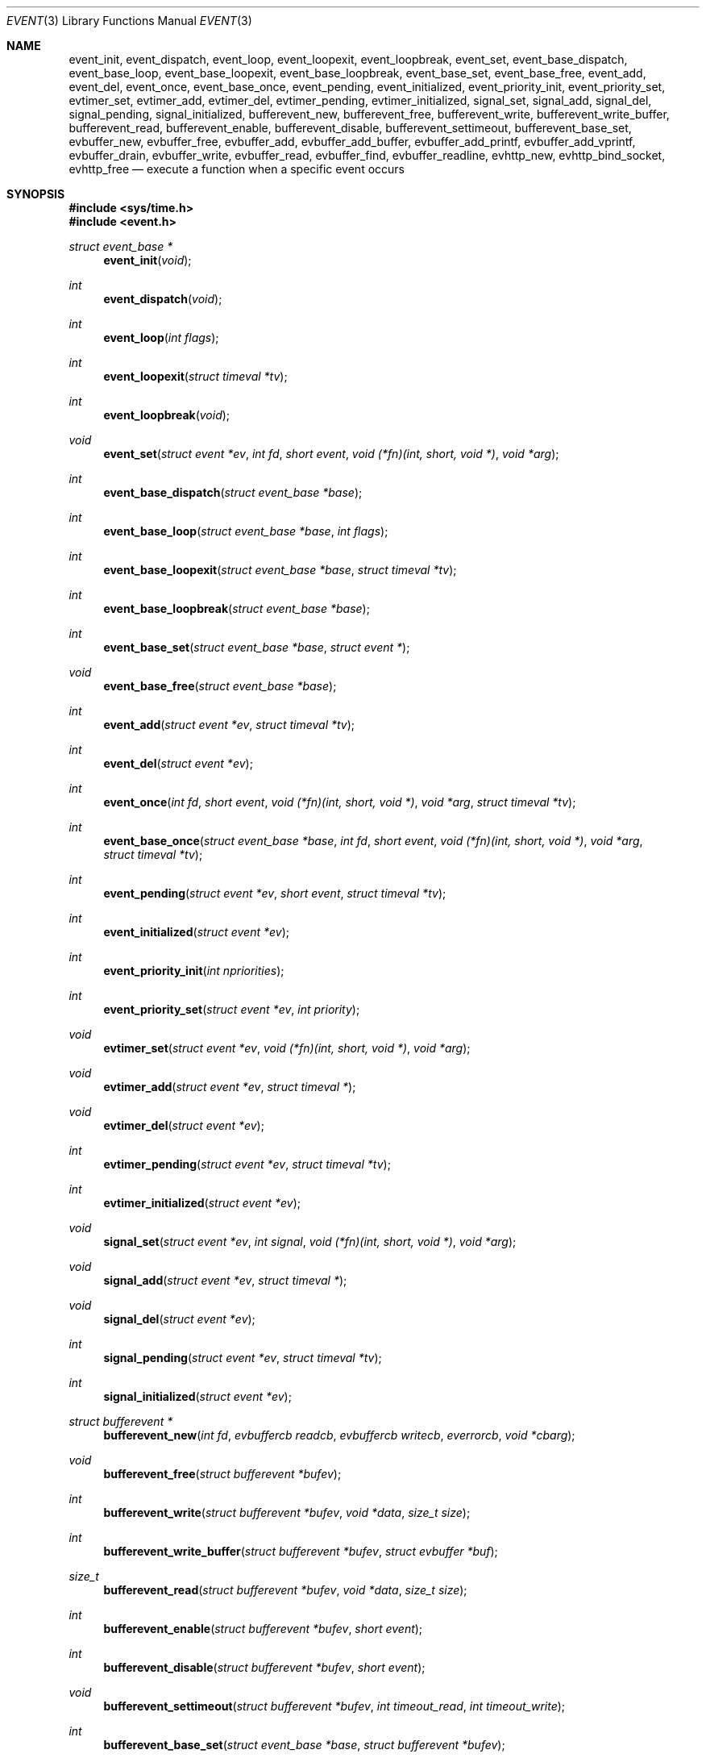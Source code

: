 .\"	$OpenBSD: event.3,v 1.4 2002/07/12 18:50:48 provos Exp $
.\"
.\" Copyright (c) 2000 Artur Grabowski <art@openbsd.org>
.\" All rights reserved.
.\"
.\" Redistribution and use in source and binary forms, with or without
.\" modification, are permitted provided that the following conditions
.\" are met:
.\"
.\" 1. Redistributions of source code must retain the above copyright
.\"    notice, this list of conditions and the following disclaimer.
.\" 2. Redistributions in binary form must reproduce the above copyright
.\"    notice, this list of conditions and the following disclaimer in the
.\"    documentation and/or other materials provided with the distribution.
.\" 3. The name of the author may not be used to endorse or promote products
.\"    derived from this software without specific prior written permission.
.\"
.\" THIS SOFTWARE IS PROVIDED ``AS IS'' AND ANY EXPRESS OR IMPLIED WARRANTIES,
.\" INCLUDING, BUT NOT LIMITED TO, THE IMPLIED WARRANTIES OF MERCHANTABILITY
.\" AND FITNESS FOR A PARTICULAR PURPOSE ARE DISCLAIMED. IN NO EVENT SHALL
.\" THE AUTHOR BE LIABLE FOR ANY DIRECT, INDIRECT, INCIDENTAL, SPECIAL,
.\" EXEMPLARY, OR CONSEQUENTIAL  DAMAGES (INCLUDING, BUT NOT LIMITED TO,
.\" PROCUREMENT OF SUBSTITUTE GOODS OR SERVICES; LOSS OF USE, DATA, OR PROFITS;
.\" OR BUSINESS INTERRUPTION) HOWEVER CAUSED AND ON ANY THEORY OF LIABILITY,
.\" WHETHER IN CONTRACT, STRICT LIABILITY, OR TORT (INCLUDING NEGLIGENCE OR
.\" OTHERWISE) ARISING IN ANY WAY OUT OF THE USE OF THIS SOFTWARE, EVEN IF
.\" ADVISED OF THE POSSIBILITY OF SUCH DAMAGE.
.\"
.Dd August 8, 2000
.Dt EVENT 3
.Os
.Sh NAME
.Nm event_init ,
.Nm event_dispatch ,
.Nm event_loop ,
.Nm event_loopexit ,
.Nm event_loopbreak ,
.Nm event_set ,
.Nm event_base_dispatch ,
.Nm event_base_loop ,
.Nm event_base_loopexit ,
.Nm event_base_loopbreak ,
.Nm event_base_set ,
.Nm event_base_free ,
.Nm event_add ,
.Nm event_del ,
.Nm event_once ,
.Nm event_base_once ,
.Nm event_pending ,
.Nm event_initialized ,
.Nm event_priority_init ,
.Nm event_priority_set ,
.Nm evtimer_set ,
.Nm evtimer_add ,
.Nm evtimer_del ,
.Nm evtimer_pending ,
.Nm evtimer_initialized ,
.Nm signal_set ,
.Nm signal_add ,
.Nm signal_del ,
.Nm signal_pending ,
.Nm signal_initialized ,
.Nm bufferevent_new ,
.Nm bufferevent_free ,
.Nm bufferevent_write ,
.Nm bufferevent_write_buffer ,
.Nm bufferevent_read ,
.Nm bufferevent_enable ,
.Nm bufferevent_disable ,
.Nm bufferevent_settimeout ,
.Nm bufferevent_base_set ,
.Nm evbuffer_new ,
.Nm evbuffer_free ,
.Nm evbuffer_add ,
.Nm evbuffer_add_buffer ,
.Nm evbuffer_add_printf ,
.Nm evbuffer_add_vprintf ,
.Nm evbuffer_drain ,
.Nm evbuffer_write ,
.Nm evbuffer_read ,
.Nm evbuffer_find ,
.Nm evbuffer_readline ,
.Nm evhttp_new ,
.Nm evhttp_bind_socket ,
.Nm evhttp_free
.Nd execute a function when a specific event occurs
.Sh SYNOPSIS
.Fd #include <sys/time.h>
.Fd #include <event.h>
.Ft "struct event_base *"
.Fn "event_init" "void"
.Ft int
.Fn "event_dispatch" "void"
.Ft int
.Fn "event_loop" "int flags"
.Ft int
.Fn "event_loopexit" "struct timeval *tv"
.Ft int
.Fn "event_loopbreak" "void"
.Ft void
.Fn "event_set" "struct event *ev" "int fd" "short event" "void (*fn)(int, short, void *)" "void *arg"
.Ft int
.Fn "event_base_dispatch" "struct event_base *base"
.Ft int
.Fn "event_base_loop" "struct event_base *base" "int flags"
.Ft int
.Fn "event_base_loopexit" "struct event_base *base" "struct timeval *tv"
.Ft int
.Fn "event_base_loopbreak" "struct event_base *base"
.Ft int
.Fn "event_base_set" "struct event_base *base" "struct event *"
.Ft void
.Fn "event_base_free" "struct event_base *base"
.Ft int
.Fn "event_add" "struct event *ev" "struct timeval *tv"
.Ft int
.Fn "event_del" "struct event *ev"
.Ft int
.Fn "event_once" "int fd" "short event" "void (*fn)(int, short, void *)" "void *arg" "struct timeval *tv"
.Ft int
.Fn "event_base_once" "struct event_base *base" "int fd" "short event" "void (*fn)(int, short, void *)" "void *arg" "struct timeval *tv"
.Ft int
.Fn "event_pending" "struct event *ev" "short event" "struct timeval *tv"
.Ft int
.Fn "event_initialized" "struct event *ev"
.Ft int
.Fn "event_priority_init" "int npriorities"
.Ft int
.Fn "event_priority_set" "struct event *ev" "int priority"
.Ft void
.Fn "evtimer_set" "struct event *ev" "void (*fn)(int, short, void *)" "void *arg"
.Ft void
.Fn "evtimer_add" "struct event *ev" "struct timeval *"
.Ft void
.Fn "evtimer_del" "struct event *ev"
.Ft int
.Fn "evtimer_pending" "struct event *ev" "struct timeval *tv"
.Ft int
.Fn "evtimer_initialized" "struct event *ev"
.Ft void
.Fn "signal_set" "struct event *ev" "int signal" "void (*fn)(int, short, void *)" "void *arg"
.Ft void
.Fn "signal_add" "struct event *ev" "struct timeval *"
.Ft void
.Fn "signal_del" "struct event *ev"
.Ft int
.Fn "signal_pending" "struct event *ev" "struct timeval *tv"
.Ft int
.Fn "signal_initialized" "struct event *ev"
.Ft "struct bufferevent *"
.Fn "bufferevent_new" "int fd" "evbuffercb readcb" "evbuffercb writecb" "everrorcb" "void *cbarg"
.Ft void
.Fn "bufferevent_free" "struct bufferevent *bufev"
.Ft int
.Fn "bufferevent_write" "struct bufferevent *bufev" "void *data" "size_t size"
.Ft int
.Fn "bufferevent_write_buffer" "struct bufferevent *bufev" "struct evbuffer *buf"
.Ft size_t
.Fn "bufferevent_read" "struct bufferevent *bufev" "void *data" "size_t size"
.Ft int
.Fn "bufferevent_enable" "struct bufferevent *bufev" "short event"
.Ft int
.Fn "bufferevent_disable" "struct bufferevent *bufev" "short event"
.Ft void
.Fn "bufferevent_settimeout" "struct bufferevent *bufev" "int timeout_read" "int timeout_write"
.Ft int
.Fn "bufferevent_base_set" "struct event_base *base" "struct bufferevent *bufev"
.Ft "struct evbuffer *"
.Fn "evbuffer_new" "void"
.Ft void
.Fn "evbuffer_free" "struct evbuffer *buf"
.Ft int
.Fn "evbuffer_add" "struct evbuffer *buf" "const void *data" "size_t size"
.Ft int
.Fn "evbuffer_add_buffer" "struct evbuffer *dst" "struct evbuffer *src"
.Ft int
.Fn "evbuffer_add_printf" "struct evbuffer *buf" "const char *fmt" "..."
.Ft int
.Fn "evbuffer_add_vprintf" "struct evbuffer *buf" "const char *fmt" "va_list ap"
.Ft void
.Fn "evbuffer_drain" "struct evbuffer *buf" "size_t size"
.Ft int
.Fn "evbuffer_write" "struct evbuffer *buf" "int fd"
.Ft int
.Fn "evbuffer_read" "struct evbuffer *buf" "int fd" "int size"
.Ft "unsigned char *"
.Fn "evbuffer_find" "struct evbuffer *buf" "const unsigned char *data" "size_t size"
.Ft "char *"
.Fn "evbuffer_readline" "struct evbuffer *buf"
.Ft "struct evhttp *"
.Fn "evhttp_new" "struct event_base *base"
.Ft int
.Fn "evhttp_bind_socket" "struct evhttp *http" "const char *address" "unsigned short port"
.Ft "void"
.Fn "evhttp_free" "struct evhttp *http"
.Ft int
.Fa (*event_sigcb)(void) ;
.Ft volatile sig_atomic_t
.Fa event_gotsig ;
.Sh DESCRIPTION
The
.Nm event
API provides a mechanism to execute a function when a specific event
on a file descriptor occurs or after a given time has passed.
.Pp
The
.Nm event
API needs to be initialized with
.Fn event_init
before it can be used.
.Pp
In order to process events, an application needs to call
.Fn event_dispatch .
This function only returns on error, and should replace the event core
of the application program.
.Pp
The function
.Fn event_set
prepares the event structure
.Fa ev
to be used in future calls to
.Fn event_add
and
.Fn event_del .
The event will be prepared to call the function specified by the
.Fa fn
argument with an
.Fa int
argument indicating the file descriptor, a
.Fa short
argument indicating the type of event, and a
.Fa void *
argument given in the
.Fa arg
argument.
The
.Fa fd
indicates the file descriptor that should be monitored for events.
The events can be either
.Va EV_READ ,
.Va EV_WRITE ,
or both,
indicating that an application can read or write from the file descriptor
respectively without blocking.
.Pp
The function
.Fa fn
will be called with the file descriptor that triggered the event and
the type of event which will be either
.Va EV_TIMEOUT ,
.Va EV_SIGNAL ,
.Va EV_READ ,
or
.Va EV_WRITE .
Additionally, an event which has registered interest in more than one of the
preceeding events, via bitwise-OR to
.Fn event_set ,
can provide its callback function with a bitwise-OR of more than one triggered
event.
The additional flag
.Va EV_PERSIST
makes an
.Fn event_add
persistent until
.Fn event_del
has been called.
.Pp
Once initialized, the
.Fa ev
structure can be used repeatedly with
.Fn event_add
and
.Fn event_del
and does not need to be reinitialized unless the function called and/or
the argument to it are to be changed.
However, when an
.Fa ev
structure has been added to libevent using
.Fn event_add
the structure must persist until the event occurs (assuming
.Fa EV_PERSIST
is not set) or is removed
using
.Fn event_del .
You may not reuse the same
.Fa ev
structure for multiple monitored descriptors; each descriptor
needs its own
.Fa ev .
.Pp
The function
.Fn event_add
schedules the execution of the
.Fa ev
event when the event specified in
.Fn event_set
occurs or in at least the time specified in the
.Fa tv .
If
.Fa tv
is
.Dv NULL ,
no timeout occurs and the function will only be called
if a matching event occurs on the file descriptor.
The event in the
.Fa ev
argument must be already initialized by
.Fn event_set
and may not be used in calls to
.Fn event_set
until it has timed out or been removed with
.Fn event_del .
If the event in the
.Fa ev
argument already has a scheduled timeout, the old timeout will be
replaced by the new one.
.Pp
The function
.Fn event_del
will cancel the event in the argument
.Fa ev .
If the event has already executed or has never been added
the call will have no effect.
.Pp
The functions
.Fn evtimer_set ,
.Fn evtimer_add ,
.Fn evtimer_del ,
.Fn evtimer_initialized ,
and
.Fn evtimer_pending
are abbreviations for common situations where only a timeout is required.
The file descriptor passed will be \-1, and the event type will be
.Va EV_TIMEOUT .
.Pp
The functions
.Fn signal_set ,
.Fn signal_add ,
.Fn signal_del ,
.Fn signal_initialized ,
and
.Fn signal_pending
are abbreviations.
The event type will be a persistent
.Va EV_SIGNAL .
That means
.Fn signal_set
adds
.Va EV_PERSIST .
.Pp
In order to avoid races in signal handlers, the
.Nm event
API provides two variables:
.Va event_sigcb
and
.Va event_gotsig .
A signal handler
sets
.Va event_gotsig
to indicate that a signal has been received.
The application sets
.Va event_sigcb
to a callback function.
After the signal handler sets
.Va event_gotsig ,
.Nm event_dispatch
will execute the callback function to process received signals.
The callback returns 1 when no events are registered any more.
It can return \-1 to indicate an error to the
.Nm event
library, causing
.Fn event_dispatch
to terminate with
.Va errno
set to
.Er EINTR .
.Pp
The function
.Fn event_once
is similar to
.Fn event_set .
However, it schedules a callback to be called exactly once and does not
require the caller to prepare an
.Fa event
structure.
This function supports
.Fa EV_TIMEOUT ,
.Fa EV_READ ,
and
.Fa EV_WRITE .
.Pp
The
.Fn event_pending
function can be used to check if the event specified by
.Fa event
is pending to run.
If
.Va EV_TIMEOUT
was specified and
.Fa tv
is not
.Dv NULL ,
the expiration time of the event will be returned in
.Fa tv .
.Pp
The
.Fn event_initialized
macro can be used to check if an event has been initialized.
.Pp
The
.Nm event_loop
function provides an interface for single pass execution of pending
events.
The flags
.Va EVLOOP_ONCE
and
.Va EVLOOP_NONBLOCK
are recognized.
The
.Nm event_loopexit
function exits from the event loop. The next
.Fn event_loop
iteration after the
given timer expires will complete normally (handling all queued events) then
exit without blocking for events again. Subsequent invocations of
.Fn event_loop
will proceed normally.
The
.Nm event_loopbreak
function exits from the event loop immediately.
.Fn event_loop
will abort after the next event is completed;
.Fn event_loopbreak
is typically invoked from this event's callback. This behavior is analogous
to the "break;" statement. Subsequent invocations of
.Fn event_loop
will proceed normally.
.Pp
It is the responsibility of the caller to provide these functions with
pre-allocated event structures.
.Pp
.Sh EVENT PRIORITIES
By default
.Nm libevent
schedules all active events with the same priority.
However, sometimes it is desirable to process some events with a higher
priority than others.
For that reason,
.Nm libevent
supports strict priority queues.
Active events with a lower priority are always processed before events
with a higher priority.
.Pp
The number of different priorities can be set initially with the
.Fn event_priority_init
function.
This function should be called before the first call to
.Fn event_dispatch .
The
.Fn event_priority_set
function can be used to assign a priority to an event.
By default,
.Nm libevent
assigns the middle priority to all events unless their priority
is explicitly set.
.Sh THREAD SAFE EVENTS
.Nm Libevent
has experimental support for thread-safe events.
When initializing the library via
.Fn event_init ,
an event base is returned.
This event base can be used in conjunction with calls to
.Fn event_base_set ,
.Fn event_base_dispatch ,
.Fn event_base_loop ,
.Fn event_base_loopexit ,
.Fn bufferevent_base_set
and
.Fn event_base_free .
.Fn event_base_set
should be called after preparing an event with
.Fn event_set ,
as
.Fn event_set
assigns the provided event to the most recently created event base.
.Fn bufferevent_base_set
should be called after preparing a bufferevent with
.Fn bufferevent_new .
.Fn event_base_free
should be used to free memory associated with the event base
when it is no longer needed.
.Sh BUFFERED EVENTS
.Nm libevent
provides an abstraction on top of the regular event callbacks.
This abstraction is called a
.Va "buffered event" .
A buffered event provides input and output buffers that get filled
and drained automatically.
The user of a buffered event no longer deals directly with the IO,
but instead is reading from input and writing to output buffers.
.Pp
A new bufferevent is created by
.Fn bufferevent_new .
The parameter
.Fa fd
specifies the file descriptor from which data is read and written to.
This file descriptor is not allowed to be a
.Xr pipe 2 .
The next three parameters are callbacks.
The read and write callback have the following form:
.Ft void
.Fn "(*cb)" "struct bufferevent *bufev" "void *arg" .
The error callback has the following form:
.Ft void
.Fn "(*cb)" "struct bufferevent *bufev" "short what" "void *arg" .
The argument is specified by the fourth parameter
.Fa "cbarg" .
A
.Fa bufferevent struct
pointer is returned on success, NULL on error.
Both the read and the write callback may be NULL.
The error callback has to be always provided.
.Pp
Once initialized, the bufferevent structure can be used repeatedly with
bufferevent_enable() and bufferevent_disable().
The flags parameter can be a combination of
.Va EV_READ
and
.Va EV_WRITE .
When read enabled the bufferevent will try to read from the file
descriptor and call the read callback.
The write callback is executed
whenever the output buffer is drained below the write low watermark,
which is
.Va 0
by default.
.Pp
The
.Fn bufferevent_write
function can be used to write data to the file descriptor.
The data is appended to the output buffer and written to the descriptor
automatically as it becomes available for writing.
.Fn bufferevent_write
returns 0 on success or \-1 on failure.
The
.Fn bufferevent_read
function is used to read data from the input buffer,
returning the amount of data read.
.Pp
If multiple bases are in use, bufferevent_base_set() must be called before
enabling the bufferevent for the first time.
.Sh NON-BLOCKING HTTP SUPPORT
.Nm libevent
provides a very thin HTTP layer that can be used both to host an HTTP
server and also to make HTTP requests.
An HTTP server can be created by calling
.Fn evhttp_new .
It can be bound to any port and address with the
.Fn evhttp_bind_socket
function.
When the HTTP server is no longer used, it can be freed via
.Fn evhttp_free .
.Pp
To be notified of HTTP requests, a user needs to register callbacks with the
HTTP server.
This can be done by calling
.Fn evhttp_set_cb .
The second argument is the URI for which a callback is being registered.
The corresponding callback will receive an
.Va struct evhttp_request
object that contains all information about the request.
.Pp
This section does not document all the possible function calls; please
check
.Va event.h
for the public interfaces.
.Sh ADDITIONAL NOTES
It is possible to disable support for
.Va epoll , kqueue , devpoll , poll
or
.Va select
by setting the environment variable
.Va EVENT_NOEPOLL , EVENT_NOKQUEUE , EVENT_NODEVPOLL , EVENT_NOPOLL
or
.Va EVENT_NOSELECT ,
respectively.
By setting the environment variable
.Va EVENT_SHOW_METHOD ,
.Nm libevent
displays the kernel notification method that it uses.
.Sh RETURN VALUES
Upon successful completion
.Fn event_add
and
.Fn event_del
return 0.
Otherwise, \-1 is returned and the global variable errno is
set to indicate the error.
.Sh SEE ALSO
.Xr kqueue 2 ,
.Xr poll 2 ,
.Xr select 2 ,
.Xr evdns 3 ,
.Xr timeout 9
.Sh HISTORY
The
.Nm event
API manpage is based on the
.Xr timeout 9
manpage by Artur Grabowski.
The port of
.Nm libevent
to Windows is due to Michael A. Davis.
Support for real-time signals is due to Taral.
.Sh AUTHORS
The
.Nm event
library was written by Niels Provos.
.Sh BUGS
This documentation is neither complete nor authoritative.
If you are in doubt about the usage of this API then
check the source code to find out how it works, write
up the missing piece of documentation and send it to
me for inclusion in this man page.
